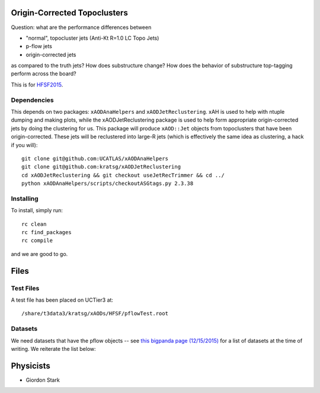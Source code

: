 Origin-Corrected Topoclusters
=============================

Question: what are the performance differences between

* "normal", topocluster jets (Anti-Kt R=1.0 LC Topo Jets)
* p-flow jets
* origin-corrected jets

as compared to the truth jets? How does substructure change? How does the behavior of substructure top-tagging perform across the board?

This is for `HFSF2015 <https://github.com/US-ATLAS-HFSF/HFSF2015>`_.

Dependencies
------------

This depends on two packages: ``xAODAnaHelpers`` and ``xAODJetReclustering``. xAH is used to help with ntuple dumping and making plots, while the xAODJetReclustering package is used to help form appropriate origin-corrected jets by doing the clustering for us. This package will produce ``xAOD::Jet`` objects from topoclusters that have been origin-corrected. These jets will be reclustered into large-R jets (which is effectively the same idea as clustering, a hack if you will)::

  git clone git@github.com:UCATLAS/xAODAnaHelpers
  git clone git@github.com:kratsg/xAODJetReclustering
  cd xAODJetReclustering && git checkout useJetRecTrimmer && cd ../
  python xAODAnaHelpers/scripts/checkoutASGtags.py 2.3.38


Installing
----------

To install, simply run::

  rc clean
  rc find_packages
  rc compile

and we are good to go.

Files
=====

Test Files
----------

A test file has been placed on UCTier3 at::

  /share/t3data3/kratsg/xAODs/HFSF/pflowTest.root

Datasets
--------

We need datasets that have the pflow objects -- see `this bigpanda page (12/15/2015) <http://bigpanda.cern.ch/tasks/?workinggroup=perf-jets>`_ for a list of datasets at the time of writing. We reiterate the list below::


Physicists
==========

* Giordon Stark
